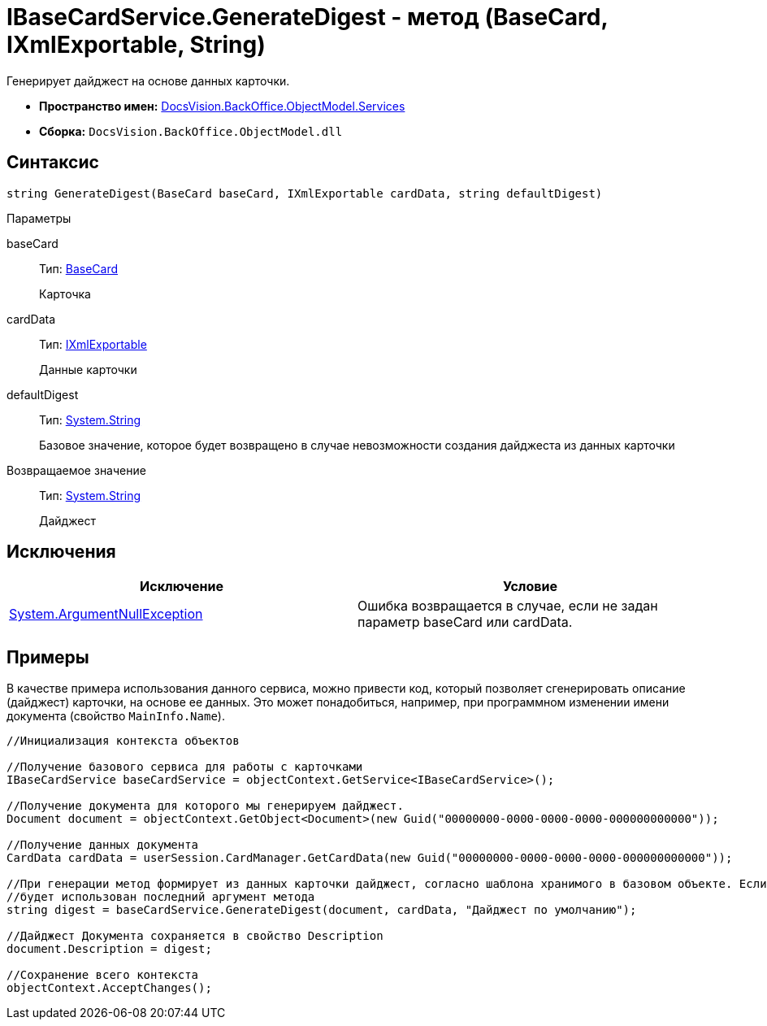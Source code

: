 = IBaseCardService.GenerateDigest - метод (BaseCard, IXmlExportable, String)

Генерирует дайджест на основе данных карточки.

* *Пространство имен:* xref:api/DocsVision/BackOffice/ObjectModel/Services/Services_NS.adoc[DocsVision.BackOffice.ObjectModel.Services]
* *Сборка:* `DocsVision.BackOffice.ObjectModel.dll`

== Синтаксис

[source,csharp]
----
string GenerateDigest(BaseCard baseCard, IXmlExportable cardData, string defaultDigest)
----

Параметры

baseCard::
Тип: xref:api/DocsVision/BackOffice/ObjectModel/BaseCard_CL.adoc[BaseCard]
+
Карточка
cardData::
Тип: xref:api/DocsVision/Platform/ObjectManager/IXmlExportable_IN.adoc[IXmlExportable]
+
Данные карточки
defaultDigest::
Тип: http://msdn.microsoft.com/ru-ru/library/system.string.aspx[System.String]
+
Базовое значение, которое будет возвращено в случае невозможности создания дайджеста из данных карточки

Возвращаемое значение::
Тип: http://msdn.microsoft.com/ru-ru/library/system.string.aspx[System.String]
+
Дайджест

== Исключения

[cols=",",options="header"]
|===
|Исключение |Условие
|http://msdn.microsoft.com/ru-ru/library/system.argumentnullexception.aspx[System.ArgumentNullException] |Ошибка возвращается в случае, если не задан параметр baseCard или cardData.
|===

== Примеры

В качестве примера использования данного сервиса, можно привести код, который позволяет сгенерировать описание (дайджест) карточки, на основе ее данных. Это может понадобиться, например, при программном изменении имени документа (свойство `MainInfo.Name`).

[source,csharp]
----
//Инициализация контекста объектов
        
//Получение базового сервиса для работы с карточками
IBaseCardService baseCardService = objectContext.GetService<IBaseCardService>();

//Получение документа для которого мы генерируем дайджест.
Document document = objectContext.GetObject<Document>(new Guid("00000000-0000-0000-0000-000000000000"));

//Получение данных документа
CardData cardData = userSession.CardManager.GetCardData(new Guid("00000000-0000-0000-0000-000000000000"));

//При генерации метод формирует из данных карточки дайджест, согласно шаблона хранимого в базовом объекте. Если данных для генерации недостаточно,
//будет использован последний аргумент метода
string digest = baseCardService.GenerateDigest(document, cardData, "Дайджест по умолчанию");

//Дайджест Документа сохраняется в свойство Description
document.Description = digest;

//Сохранение всего контекста
objectContext.AcceptChanges();
----
